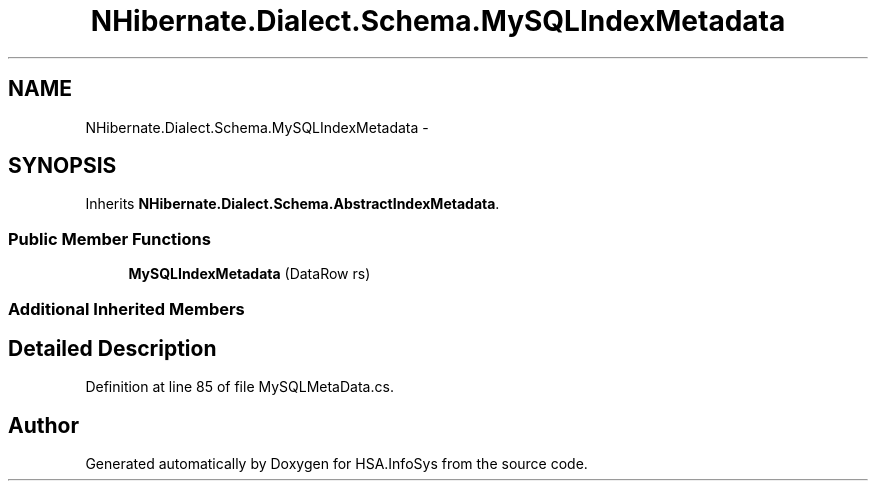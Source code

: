 .TH "NHibernate.Dialect.Schema.MySQLIndexMetadata" 3 "Fri Jul 5 2013" "Version 1.0" "HSA.InfoSys" \" -*- nroff -*-
.ad l
.nh
.SH NAME
NHibernate.Dialect.Schema.MySQLIndexMetadata \- 
.SH SYNOPSIS
.br
.PP
.PP
Inherits \fBNHibernate\&.Dialect\&.Schema\&.AbstractIndexMetadata\fP\&.
.SS "Public Member Functions"

.in +1c
.ti -1c
.RI "\fBMySQLIndexMetadata\fP (DataRow rs)"
.br
.in -1c
.SS "Additional Inherited Members"
.SH "Detailed Description"
.PP 
Definition at line 85 of file MySQLMetaData\&.cs\&.

.SH "Author"
.PP 
Generated automatically by Doxygen for HSA\&.InfoSys from the source code\&.
